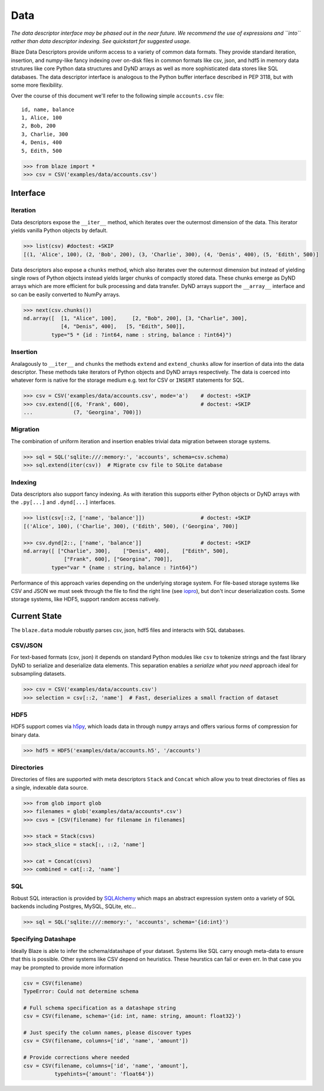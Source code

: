 ====
Data
====

*The data descriptor interface may be phased out in the near future.  We
recommend the use of expressions and ``into`` rather than data descriptor
indexing.  See quickstart for suggested usage.*

Blaze Data Descriptors provide uniform access to a variety of common data
formats.  They provide standard iteration, insertion, and numpy-like fancy
indexing over on-disk files in common formats like csv, json, and hdf5 in
memory data strutures like core Python data structures and DyND arrays as well
as more sophisticated data stores like SQL databases.  The data descriptor
interface is analogous to the Python buffer interface described in PEP 3118,
but with some more flexibility.

Over the course of this document we'll refer to the following simple
``accounts.csv`` file:

::

   id, name, balance
   1, Alice, 100
   2, Bob, 200
   3, Charlie, 300
   4, Denis, 400
   5, Edith, 500

.. code-block:: python

   >>> from blaze import *
   >>> csv = CSV('examples/data/accounts.csv')

Interface
=========

Iteration
---------

Data descriptors expose the ``__iter__`` method, which iterates over the
outermost dimension of the data.  This iterator yields vanilla Python objects
by default.

.. code-block:: python

   >>> list(csv) #doctest: +SKIP
   [(1, 'Alice', 100), (2, 'Bob', 200), (3, 'Charlie', 300), (4, 'Denis', 400), (5, 'Edith', 500)]


Data descriptors also expose a ``chunks`` method, which also iterates over the
outermost dimension but instead of yielding single rows of Python objects
instead yields larger chunks of compactly stored data.  These chunks emerge as
DyND arrays which are more efficient for bulk processing and data transfer.
DyND arrays support the ``__array__`` interface and so can be easily converted
to NumPy arrays.

.. code-block:: python

   >>> next(csv.chunks())
   nd.array([  [1, "Alice", 100],     [2, "Bob", 200], [3, "Charlie", 300],
               [4, "Denis", 400],   [5, "Edith", 500]],
            type="5 * {id : ?int64, name : string, balance : ?int64}")

Insertion
---------

Analagously to ``__iter__`` and ``chunks`` the methods ``extend`` and
``extend_chunks`` allow for insertion of data into the data descriptor.  These
methods take iterators of Python objects and DyND arrays respectively.  The
data is coerced into whatever form is native for the storage medium e.g. text
for CSV or ``INSERT`` statements for SQL.


.. code-block:: python

   >>> csv = CSV('examples/data/accounts.csv', mode='a')    # doctest: +SKIP
   >>> csv.extend([(6, 'Frank', 600),                       # doctest: +SKIP
   ...             (7, 'Georgina', 700)])


Migration
---------

The combination of uniform iteration and insertion enables trivial data
migration between storage systems.

.. code-block:: python

   >>> sql = SQL('sqlite:///:memory:', 'accounts', schema=csv.schema)
   >>> sql.extend(iter(csv))  # Migrate csv file to SQLite database


Indexing
--------

Data descriptors also support fancy indexing.  As with iteration this supports
either Python objects or DyND arrays with the ``.py[...]`` and ``.dynd[...]``
interfaces.

.. code-block:: python

   >>> list(csv[::2, ['name', 'balance']])                  # doctest: +SKIP
   [('Alice', 100), ('Charlie', 300), ('Edith', 500), ('Georgina', 700)]

   >>> csv.dynd[2::, ['name', 'balance']]                   # doctest: +SKIP
   nd.array([ ["Charlie", 300],    ["Denis", 400],    ["Edith", 500],
                ["Frank", 600], ["Georgina", 700]],
            type="var * {name : string, balance : ?int64}")

Performance of this approach varies depending on the underlying storage system.
For file-based storage systems like CSV and JSON we must seek through the file
to find the right line (see iopro_), but don't incur deserialization costs.
Some storage systems, like HDF5, support random access natively.


Current State
=============


The ``blaze.data`` module robustly parses csv, json, hdf5 files and interacts
with SQL databases.

CSV/JSON
--------

For text-based formats (csv, json) it depends on standard Python modules
like ``csv`` to tokenize strings and the fast library DyND to serialize and
deserialize data elements.  This separation enables a *serialize what you need*
approach ideal for subsampling datasets.

.. code-block:: python

   >>> csv = CSV('examples/data/accounts.csv')
   >>> selection = csv[::2, 'name']  # Fast, deserializes a small fraction of dataset

HDF5
----

HDF5 support comes via h5py_, which loads data in through ``numpy`` arrays
and offers various forms of compression for binary data.

.. code-block:: python

   >>> hdf5 = HDF5('examples/data/accounts.h5', '/accounts')

Directories
-----------

Directories of files are supported with meta descriptors ``Stack`` and
``Concat`` which allow you to treat directories of files as a single, indexable
data source.

.. code-block:: python

   >>> from glob import glob
   >>> filenames = glob('examples/data/accounts*.csv')
   >>> csvs = [CSV(filename) for filename in filenames]

   >>> stack = Stack(csvs)
   >>> stack_slice = stack[:, ::2, 'name']

   >>> cat = Concat(csvs)
   >>> combined = cat[::2, 'name']

SQL
---

Robust SQL interaction is provided by SQLAlchemy_ which maps an abstract
expression system onto a variety of SQL backends including Postgres, MySQL,
SQLite, etc...

.. code-block:: python

   >>> sql = SQL('sqlite:///:memory:', 'accounts', schema='{id:int}')

Specifying Datashape
--------------------

Ideally Blaze is able to infer the schema/datashape of your dataset.  Systems
like SQL carry enough meta-data to ensure that this is possible.  Other systems
like CSV depend on heuristics.  These heurstics can fail or even err.  In that
case you may be prompted to provide more information

.. code-block:: python

   csv = CSV(filename)
   TypeError: Could not determine schema

   # Full schema specification as a datashape string
   csv = CSV(filename, schema='{id: int, name: string, amount: float32}')

   # Just specify the column names, please discover types
   csv = CSV(filename, columns=['id', 'name', 'amount'])

   # Provide corrections where needed
   csv = CSV(filename, columns=['id', 'name', 'amount'],
             typehints={'amount': 'float64'})



.. _iopro: http://docs.continuum.io/iopro/index.html
.. _h5py: http://docs.h5py.org/en/latest/
.. _SQLAlchemy: http://www.sqlalchemy.org/
